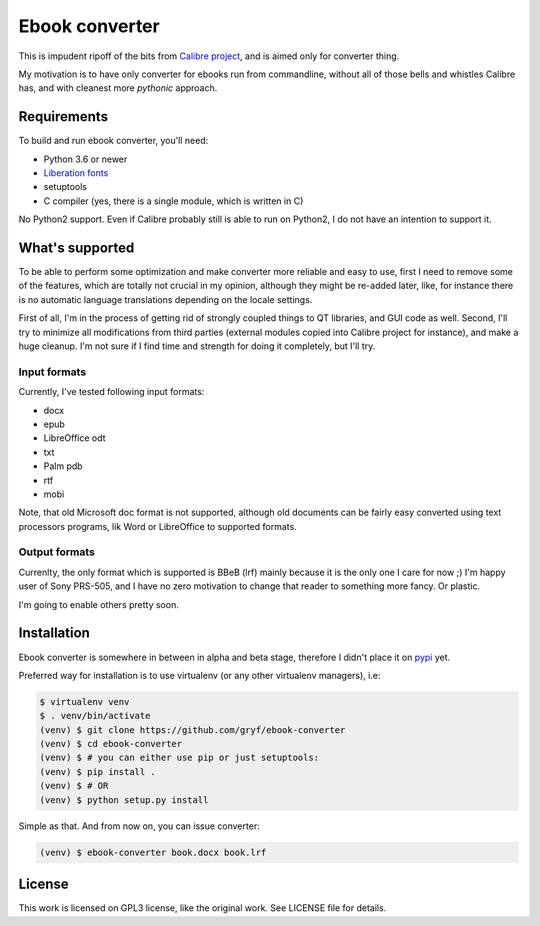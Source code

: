===============
Ebook converter
===============

This is impudent ripoff of the bits from `Calibre project`_, and is aimed only
for converter thing.

My motivation is to have only converter for ebooks run from commandline,
without all of those bells and whistles Calibre has, and with cleanest more
*pythonic* approach.


Requirements
------------

To build and run ebook converter, you'll need:

- Python 3.6 or newer
- `Liberation fonts`_
- setuptools
- C compiler (yes, there is a single module, which is written in C)

No Python2 support. Even if Calibre probably still is able to run on Python2, I
do not have an intention to support it.


What's supported
----------------

To be able to perform some optimization and make converter more reliable and
easy to use, first I need to remove some of the features, which are totally not
crucial in my opinion, although they might be re-added later, like, for
instance there is no automatic language translations depending on the locale
settings.

First of all, I'm in the process of getting rid of strongly coupled things to
QT libraries, and GUI code as well. Second, I'll try to minimize all
modifications from third parties (external modules copied into Calibre project
for instance), and make a huge cleanup. I'm not sure if I find time and
strength for doing it completely, but I'll try.


Input formats
~~~~~~~~~~~~~

Currently, I've tested following input formats:

- docx
- epub
- LibreOffice odt
- txt
- Palm pdb
- rtf
- mobi


Note, that old Microsoft doc format is not supported, although old documents
can be fairly easy converted using text processors programs, lik Word or
LibreOffice to supported formats.


Output formats
~~~~~~~~~~~~~~

Currenlty, the only format which is supported is BBeB (lrf) mainly because it
is the only one I care for now ;) I'm happy user of Sony PRS-505, and I have no
zero motivation to change that reader to something more fancy. Or plastic.

I'm going to enable others pretty soon.


Installation
------------

Ebook converter is somewhere in between in alpha and beta stage, therefore I
didn't place it on `pypi`_ yet.

Preferred way for installation is to use virtualenv (or any other virtualenv
managers), i.e:

.. code:: shell-session

   $ virtualenv venv
   $ . venv/bin/activate
   (venv) $ git clone https://github.com/gryf/ebook-converter
   (venv) $ cd ebook-converter
   (venv) $ # you can either use pip or just setuptools:
   (venv) $ pip install .
   (venv) $ # OR
   (venv) $ python setup.py install

Simple as that. And from now on, you can issue converter:

.. code:: shell-session

   (venv) $ ebook-converter book.docx book.lrf


License
-------

This work is licensed on GPL3 license, like the original work. See LICENSE file
for details.


.. _Calibre project: https://calibre-ebook.com/
.. _pypi: https://pypi.python.org
.. _Liberation fonts: https://github.com/liberationfonts/liberation-fonts
